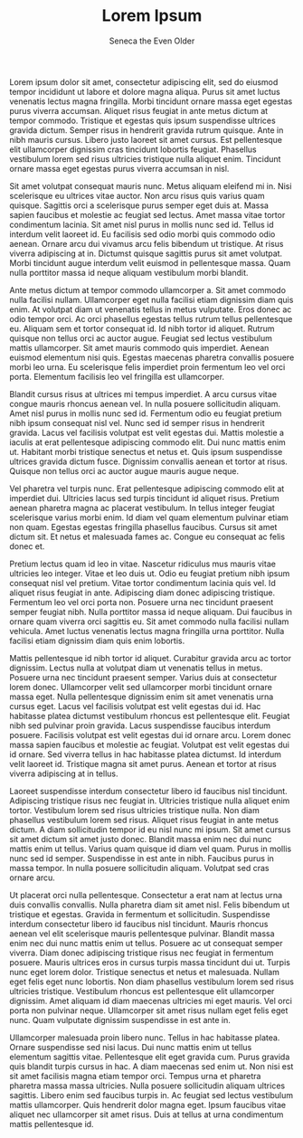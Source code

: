 #+TITLE: Lorem Ipsum
#+AUTHOR: Seneca the Even Older

Lorem ipsum dolor sit amet, consectetur adipiscing elit, sed do eiusmod tempor incididunt ut labore et dolore magna aliqua. Purus sit amet luctus venenatis lectus magna fringilla. Morbi tincidunt ornare massa eget egestas purus viverra accumsan. Aliquet risus feugiat in ante metus dictum at tempor commodo. Tristique et egestas quis ipsum suspendisse ultrices gravida dictum. Semper risus in hendrerit gravida rutrum quisque. Ante in nibh mauris cursus. Libero justo laoreet sit amet cursus. Est pellentesque elit ullamcorper dignissim cras tincidunt lobortis feugiat. Phasellus vestibulum lorem sed risus ultricies tristique nulla aliquet enim. Tincidunt ornare massa eget egestas purus viverra accumsan in nisl.

Sit amet volutpat consequat mauris nunc. Metus aliquam eleifend mi in. Nisi scelerisque eu ultrices vitae auctor. Non arcu risus quis varius quam quisque. Sagittis orci a scelerisque purus semper eget duis at. Massa sapien faucibus et molestie ac feugiat sed lectus. Amet massa vitae tortor condimentum lacinia. Sit amet nisl purus in mollis nunc sed id. Tellus id interdum velit laoreet id. Eu facilisis sed odio morbi quis commodo odio aenean. Ornare arcu dui vivamus arcu felis bibendum ut tristique. At risus viverra adipiscing at in. Dictumst quisque sagittis purus sit amet volutpat. Morbi tincidunt augue interdum velit euismod in pellentesque massa. Quam nulla porttitor massa id neque aliquam vestibulum morbi blandit.

Ante metus dictum at tempor commodo ullamcorper a. Sit amet commodo nulla facilisi nullam. Ullamcorper eget nulla facilisi etiam dignissim diam quis enim. At volutpat diam ut venenatis tellus in metus vulputate. Eros donec ac odio tempor orci. Ac orci phasellus egestas tellus rutrum tellus pellentesque eu. Aliquam sem et tortor consequat id. Id nibh tortor id aliquet. Rutrum quisque non tellus orci ac auctor augue. Feugiat sed lectus vestibulum mattis ullamcorper. Sit amet mauris commodo quis imperdiet. Aenean euismod elementum nisi quis. Egestas maecenas pharetra convallis posuere morbi leo urna. Eu scelerisque felis imperdiet proin fermentum leo vel orci porta. Elementum facilisis leo vel fringilla est ullamcorper.

Blandit cursus risus at ultrices mi tempus imperdiet. A arcu cursus vitae congue mauris rhoncus aenean vel. In nulla posuere sollicitudin aliquam. Amet nisl purus in mollis nunc sed id. Fermentum odio eu feugiat pretium nibh ipsum consequat nisl vel. Nunc sed id semper risus in hendrerit gravida. Lacus vel facilisis volutpat est velit egestas dui. Mattis molestie a iaculis at erat pellentesque adipiscing commodo elit. Dui nunc mattis enim ut. Habitant morbi tristique senectus et netus et. Quis ipsum suspendisse ultrices gravida dictum fusce. Dignissim convallis aenean et tortor at risus. Quisque non tellus orci ac auctor augue mauris augue neque.

Vel pharetra vel turpis nunc. Erat pellentesque adipiscing commodo elit at imperdiet dui. Ultricies lacus sed turpis tincidunt id aliquet risus. Pretium aenean pharetra magna ac placerat vestibulum. In tellus integer feugiat scelerisque varius morbi enim. Id diam vel quam elementum pulvinar etiam non quam. Egestas egestas fringilla phasellus faucibus. Cursus sit amet dictum sit. Et netus et malesuada fames ac. Congue eu consequat ac felis donec et.

Pretium lectus quam id leo in vitae. Nascetur ridiculus mus mauris vitae ultricies leo integer. Vitae et leo duis ut. Odio eu feugiat pretium nibh ipsum consequat nisl vel pretium. Vitae tortor condimentum lacinia quis vel. Id aliquet risus feugiat in ante. Adipiscing diam donec adipiscing tristique. Fermentum leo vel orci porta non. Posuere urna nec tincidunt praesent semper feugiat nibh. Nulla porttitor massa id neque aliquam. Dui faucibus in ornare quam viverra orci sagittis eu. Sit amet commodo nulla facilisi nullam vehicula. Amet luctus venenatis lectus magna fringilla urna porttitor. Nulla facilisi etiam dignissim diam quis enim lobortis.

Mattis pellentesque id nibh tortor id aliquet. Curabitur gravida arcu ac tortor dignissim. Lectus nulla at volutpat diam ut venenatis tellus in metus. Posuere urna nec tincidunt praesent semper. Varius duis at consectetur lorem donec. Ullamcorper velit sed ullamcorper morbi tincidunt ornare massa eget. Nulla pellentesque dignissim enim sit amet venenatis urna cursus eget. Lacus vel facilisis volutpat est velit egestas dui id. Hac habitasse platea dictumst vestibulum rhoncus est pellentesque elit. Feugiat nibh sed pulvinar proin gravida. Lacus suspendisse faucibus interdum posuere. Facilisis volutpat est velit egestas dui id ornare arcu. Lorem donec massa sapien faucibus et molestie ac feugiat. Volutpat est velit egestas dui id ornare. Sed viverra tellus in hac habitasse platea dictumst. Id interdum velit laoreet id. Tristique magna sit amet purus. Aenean et tortor at risus viverra adipiscing at in tellus.

Laoreet suspendisse interdum consectetur libero id faucibus nisl tincidunt. Adipiscing tristique risus nec feugiat in. Ultricies tristique nulla aliquet enim tortor. Vestibulum lorem sed risus ultricies tristique nulla. Non diam phasellus vestibulum lorem sed risus. Aliquet risus feugiat in ante metus dictum. A diam sollicitudin tempor id eu nisl nunc mi ipsum. Sit amet cursus sit amet dictum sit amet justo donec. Blandit massa enim nec dui nunc mattis enim ut tellus. Varius quam quisque id diam vel quam. Purus in mollis nunc sed id semper. Suspendisse in est ante in nibh. Faucibus purus in massa tempor. In nulla posuere sollicitudin aliquam. Volutpat sed cras ornare arcu.

Ut placerat orci nulla pellentesque. Consectetur a erat nam at lectus urna duis convallis convallis. Nulla pharetra diam sit amet nisl. Felis bibendum ut tristique et egestas. Gravida in fermentum et sollicitudin. Suspendisse interdum consectetur libero id faucibus nisl tincidunt. Mauris rhoncus aenean vel elit scelerisque mauris pellentesque pulvinar. Blandit massa enim nec dui nunc mattis enim ut tellus. Posuere ac ut consequat semper viverra. Diam donec adipiscing tristique risus nec feugiat in fermentum posuere. Mauris ultrices eros in cursus turpis massa tincidunt dui ut. Turpis nunc eget lorem dolor. Tristique senectus et netus et malesuada. Nullam eget felis eget nunc lobortis. Non diam phasellus vestibulum lorem sed risus ultricies tristique. Vestibulum rhoncus est pellentesque elit ullamcorper dignissim. Amet aliquam id diam maecenas ultricies mi eget mauris. Vel orci porta non pulvinar neque. Ullamcorper sit amet risus nullam eget felis eget nunc. Quam vulputate dignissim suspendisse in est ante in.

Ullamcorper malesuada proin libero nunc. Tellus in hac habitasse platea. Ornare suspendisse sed nisi lacus. Dui nunc mattis enim ut tellus elementum sagittis vitae. Pellentesque elit eget gravida cum. Purus gravida quis blandit turpis cursus in hac. A diam maecenas sed enim ut. Non nisi est sit amet facilisis magna etiam tempor orci. Tempus urna et pharetra pharetra massa massa ultricies. Nulla posuere sollicitudin aliquam ultrices sagittis. Libero enim sed faucibus turpis in. Ac feugiat sed lectus vestibulum mattis ullamcorper. Quis hendrerit dolor magna eget. Ipsum faucibus vitae aliquet nec ullamcorper sit amet risus. Duis at tellus at urna condimentum mattis pellentesque id.
